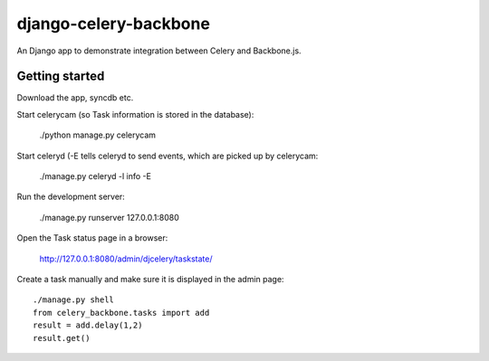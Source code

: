 django-celery-backbone
======================

An Django app to demonstrate integration between Celery and Backbone.js.


Getting started
---------------

Download the app, syncdb etc.


Start celerycam (so Task information is stored in the database):

    ./python manage.py celerycam

Start celeryd (-E tells celeryd to send events, which are picked up by 
celerycam:

    ./manage.py celeryd -l info -E

Run the development server:

    ./manage.py runserver 127.0.0.1:8080

Open the Task status page in a browser:

    http://127.0.0.1:8080/admin/djcelery/taskstate/

Create a task manually and make sure it is displayed in the admin page::

    ./manage.py shell
    from celery_backbone.tasks import add
    result = add.delay(1,2)
    result.get()
